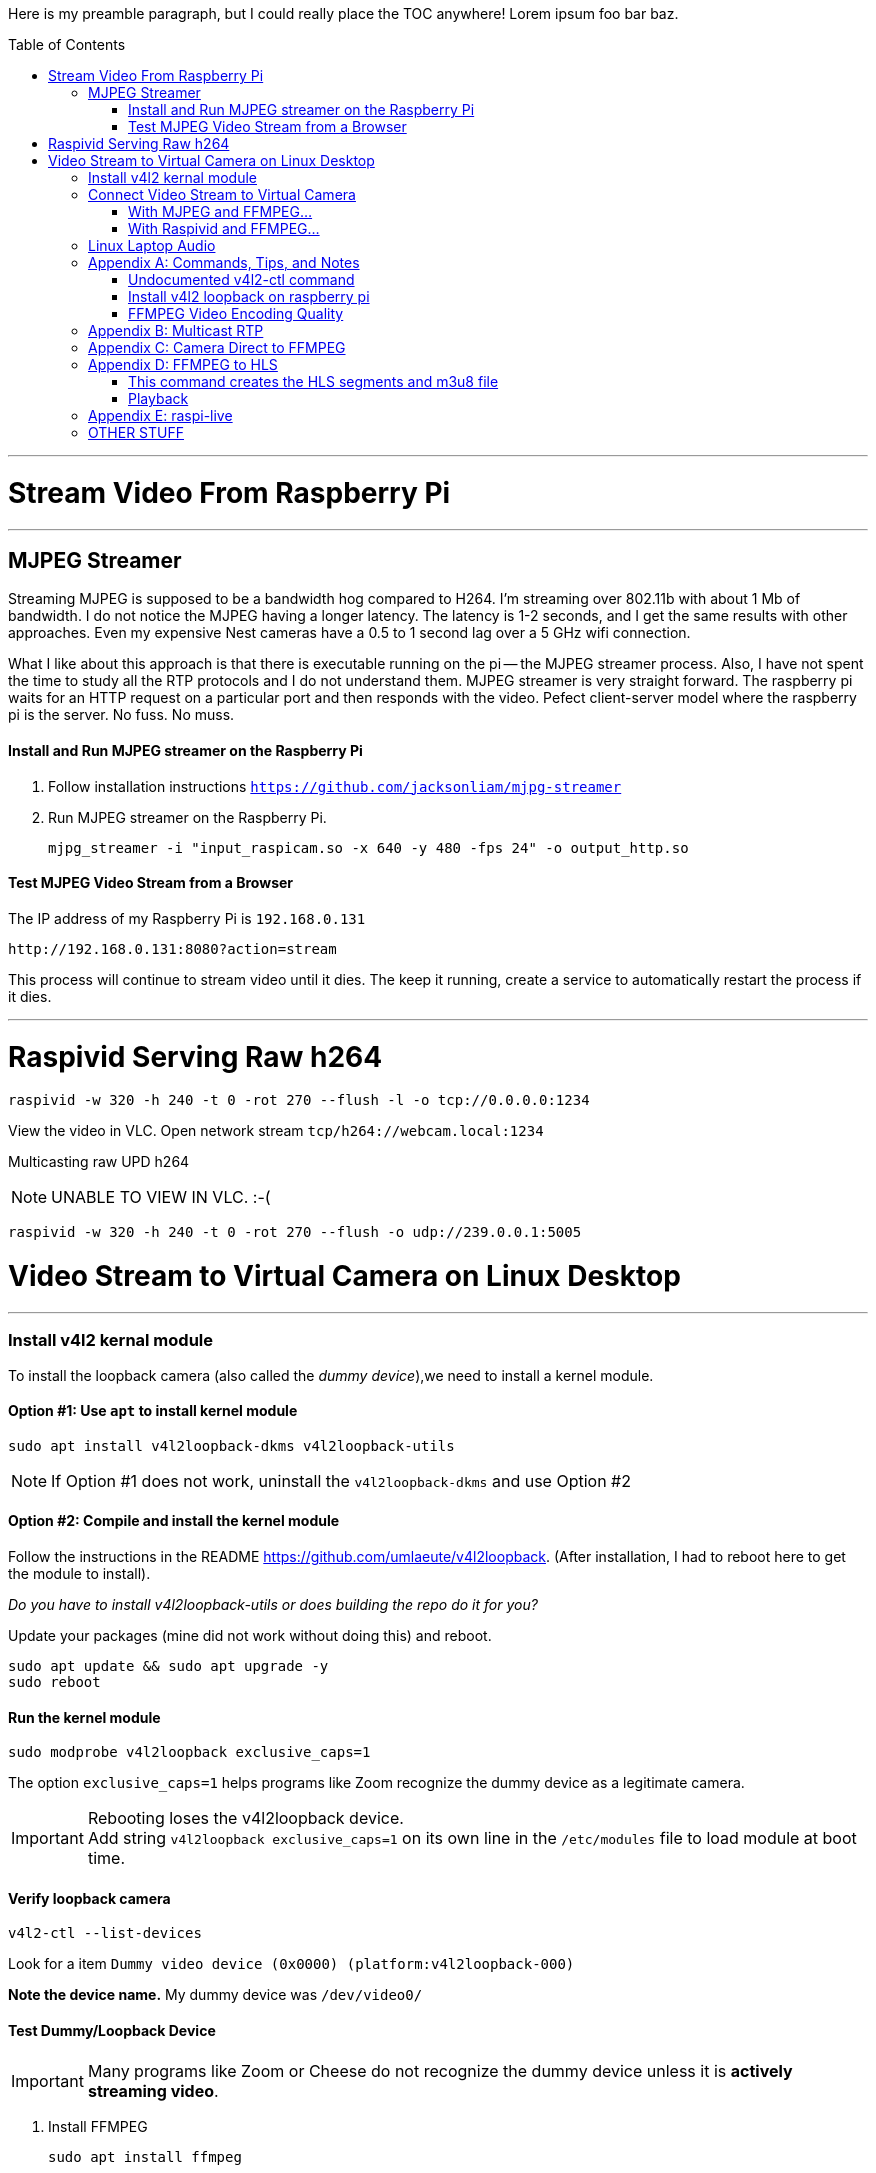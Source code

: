 :toc:
:toc-placement!:

Here is my preamble paragraph, but I could really place the TOC anywhere! Lorem ipsum foo bar baz.

toc::[]


'''

= Stream Video From Raspberry Pi

'''

[[mjpeg_streamer]]
== MJPEG Streamer
Streaming MJPEG is supposed to be a bandwidth hog compared to H264.
I'm streaming over 802.11b with about 1 Mb of bandwidth.
I do not notice the MJPEG having a longer latency.
The latency is 1-2 seconds, and I get the same results with other approaches.
Even my expensive Nest cameras have a 0.5 to 1 second lag over a 5 GHz wifi connection.

What I like about this approach is that there is executable running on the pi -- the MJPEG streamer process.
Also, I have not spent the time to study all the RTP protocols and I do not understand them.
MJPEG streamer is very straight forward.
The raspberry pi waits for an HTTP request on a particular port and then responds with the video.
Pefect client-server model where the raspberry pi is the server.
No fuss.
No muss.

==== Install and Run MJPEG streamer on the Raspberry Pi

. Follow installation instructions
`https://github.com/jacksonliam/mjpg-streamer`

. Run MJPEG streamer on the Raspberry Pi.
+
----
mjpg_streamer -i "input_raspicam.so -x 640 -y 480 -fps 24" -o output_http.so
----

==== Test MJPEG Video Stream from a Browser

The IP address of my Raspberry Pi is `192.168.0.131`

----
http://192.168.0.131:8080?action=stream
----

This process will continue to stream video until it dies.
The keep it running, create a service to automatically restart the process if it dies.

'''

[[raspivid]]
= Raspivid Serving Raw h264
----
raspivid -w 320 -h 240 -t 0 -rot 270 --flush -l -o tcp://0.0.0.0:1234
----

View the video in VLC. Open network stream `tcp/h264://webcam.local:1234`

Multicasting raw UPD h264

NOTE: UNABLE TO VIEW IN VLC. :-(


----
raspivid -w 320 -h 240 -t 0 -rot 270 --flush -o udp://239.0.0.1:5005
----


= Video Stream to Virtual Camera on Linux Desktop

'''

=== Install v4l2 kernal module

To install the loopback camera (also called the _dummy device_),we need to install a kernel module.

==== Option #1: Use `apt` to install kernel module

----
sudo apt install v4l2loopback-dkms v4l2loopback-utils
----

NOTE: If Option #1 does not work, uninstall the `v4l2loopback-dkms` and use Option #2

==== Option #2: Compile and install the kernel module

Follow the instructions in the README https://github.com/umlaeute/v4l2loopback.
(After installation, I had to reboot here to get the module to install).

_Do you have to install  v4l2loopback-utils or does building the repo do it for you?_

Update your packages (mine did not work without doing this) and reboot.
----
sudo apt update && sudo apt upgrade -y
sudo reboot
----

==== Run the kernel module

----
sudo modprobe v4l2loopback exclusive_caps=1
----

The option `exclusive_caps=1` helps programs like Zoom recognize the dummy device as a legitimate camera.

[IMPORTANT]
====
Rebooting loses the v4l2loopback device. +
Add string `v4l2loopback exclusive_caps=1` on its own line in the `/etc/modules` file to load module at boot time.
====

==== Verify loopback camera

----
v4l2-ctl --list-devices
----

Look for a item `Dummy video device (0x0000) (platform:v4l2loopback-000)`

**Note the device name.**
My dummy device was `/dev/video0/`

==== Test Dummy/Loopback Device

[IMPORTANT]
====
Many programs like Zoom or Cheese do not recognize the dummy device
unless it is **actively streaming video**.
====

. Install FFMPEG
+
----
sudo apt install ffmpeg
----

. Send video to dummy device.
+
Use some mp4 video you have lying around. +
My mp4 file is named `test.mp4` +
(Remember that your dummy device may be different than `/dev/video0`)
+
----
ffmpeg -stream_loop -1 -re -i sample.mp4 -f v4l2 /dev/video0
----

'''

== Connect Video Stream to Virtual Camera

'''

=== With MJPEG and FFMPEG...

If you are using <<mjpeg_streamer,MJPEG Streamer>>, use this FFMPEG command to receive the video stream, then forward it to your dummy device.
 Remember that your dummy device may be different than `/dev/video0`.

----
ffmpeg -hide_banner -loglevel warning -i "http://webcam.local:8080/?action=stream" -vf format=yuv420p -f v4l2 /dev/video0
----

Now open up Zoom, go to settings, and choose the dummy device from the list of available cameras.

'''

=== With Raspivid and FFMPEG...

This approach is fragile, but but has the lowest latency (< 0.5 seconds).
Raspivid seems capable of only handling a single client.
If the FFMPEG client process dies, the Raspivid process will also die.
If the Raspivid process dies, the FFMPEG process exits.

. Make sure the <<raspivid, Raspivid process>> is running.

. Then start the FFMPEG on your computer.
+
----
ffmpeg -loglevel warning -i "tcp://webcam.local:1234" -vf format=yuv420p -f v4l2 /dev/video0
----



== Linux Laptop Audio

. Find the ALSA address of your microphone on your raspberry pi.
To see the input devices (microphones) execute:
+
----
acrecord -l
----
+
On my pi, this command prints out:
+
----
**** List of CAPTURE Hardware Devices ****
card 1: Device [USB PnP Sound Device], device 0: USB Audio [USB Audio]
  Subdevices: 1/1
  Subdevice #0: subdevice #0
----
+
The address of my microphone is `1,0` (card 1, device 0).


. Run this on the raspberry pi to send an audio stream to a multicast IP address (239.0.0.1) and port 5004.
+
----
ffmpeg -re -ac 1 -f alsa -i hw:1,0 -filter:a "volume=10.0" -acodec libmp3lame  -ac 1 -f rtp rtp://239.0.0.1:5004
----

. Use VLC to open the network stream `rtp://239.0.0.1:5004`.


[appendix]
== Commands, Tips, and Notes

==== Undocumented v4l2-ctl command

----
v4l2-ctl -i /dev/video0 --list-formats
----

==== Install v4l2 loopback on raspberry pi

https://www.raspberrypi.org/forums/viewtopic.php?t=253875

https://github.com/umlaeute/v4l2loopback

==== FFMPEG Video Encoding Quality

The option `-crf 21` is the video quality.
51 is the worst quality and 1 the best.
Lower value means better quality, but larger files.

[appendix]
== Multicast RTP

This has a full 5 seconds of lag.

On the raspberry pi, run:
+
----
ffmpeg -i /dev/video0  -c:v h264_omx -f rtp -sdp_file video.sdp  "rtp://239.0.0.1:5000"
----

This generates an (invalid) SDP file names `video.sdp`. For example:

----
SDP:
v=0
o=- 0 0 IN IP4 127.0.0.1
s=No Name
c=IN IP4 239.0.0.1
t=0 0
a=tool:libavformat 58.20.100
m=video 5000 RTP/AVP 96
b=AS:200
a=rtpmap:96 H264/90000
a=fmtp:96 packetization-mode=1
----

The `SDP:` line should not exist.
Copy everything from line 2 to the end into a file named `video.sdp` on your linux computer.

Then pass the file to VLC:

----
cvlc vide.sdp
----

Enjoy your laggy video!

[appendix]
== Camera Direct to FFMPEG
This is so cool!

This works! It records 5 seconds of video.

----
ffmpeg -re  -f video4linux2 -input_format h264  -framerate 30 -i /dev/video0 -vcodec copy -an -t 5 test.mp4
----

Seems to work without the `-an` (`-an` means _skip audio_).

----
ffmpeg -re  -f video4linux2 -input_format h264  -framerate 30 -i /dev/video0 -vcodec copy  -t 5 test.mp4
----

Removing `-framerate 30` does not change anything. It is still 30.42 FPS.

----
ffmpeg -v error -re  -f video4linux2 -input_format h264 -i /dev/video0 -vcodec copy  -t 5 test.mp4
----

Removing `-re` does not change output framerate.

----
ffmpeg -v error  -f video4linux2 -input_format h264 -i /dev/video0 -vcodec copy  -t 5 test.mp4
----

[appendix]
== FFMPEG to HLS
This approach was https://www.martin-riedl.de/2018/08/24/using-ffmpeg-as-a-hls-streaming-server-part-1/[copied from an article by Martin Riedl].

These options generate the HLS

----
-f hls -hls_time 4 -hls_playlist_type event stream.m3u8
----

____
`-f hls` defines the output format HLS

`-hls_time 4` slices the video and audio into segments with a duration of 4 seconds. The default value in FFmpeg is 2 seconds. Apple recommends a duration of 6 seconds.

`-hls_playlist_type event` tells HLS to not remove old segments. Usually the HLS livestream contains only the last x segments. Older segments are automatically deleted. Using this command no segments are deleted. This gives the user the option to go back in the stream (DVR/re-live) or to pause the live stream.

`stream.m3u8` is the name of the playlist file. This contains a list of all available segments and is the main file for the player.
____

Add these option to ensure that each segment is really 4 seconds.

----
-g 30 -sc_threshold 0
----

`-g 30` sets the group picture size to 30.
If the framerate is 30 FPS, then a new picture group will be created every second.
Creeating a new group creates a new **I-Frame**.


`-sc_threshold 0` When FFmpeg detects a new scene, it creates an **I-Frame**.
This options prevents that by disabling scene detection.

==== This command creates the HLS segments and m3u8 file

----
ffmpeg -v error  -f video4linux2 -input_format h264 -i /dev/video0 -vcodec copy -f hls -hls_time 4 -sc_threshold 0 stream.m3u8
----

NOTE: Removed `-hls_playlist_type event` or the segments will accumlate until the storage volume is full.

'''

==== Playback
FFMPEG beings writing `.ts` files that each contain about 4 seconds of video.
It also writes a file `stream.m3u8` that keeps tracks of all the segments.
I started a webserver in the directory where these files are written:

```
python3 -m http.server 8000
```

I pointed Chrome to the web server (`http://webcam:8000`).
Selecting the `stream.m3u8` prompts a download of the file; Chrome cannot display HLS natively.


I installed an extension called _Native HLS Playback_.
After installing the extension, selecting the file  `stream.m3u8` started playing the video in chrome.



[appendix]
== raspi-live

https://github.com/jaredpetersen/raspi-live

== OTHER STUFF

https://gist.github.com/moritzmhmk/48e5ed9c4baa5557422f16983900ca95

https://trac.ffmpeg.org/wiki/Capture/Webcam

https://www.panopto.com/blog/the-way-video-works-online-has-changed/